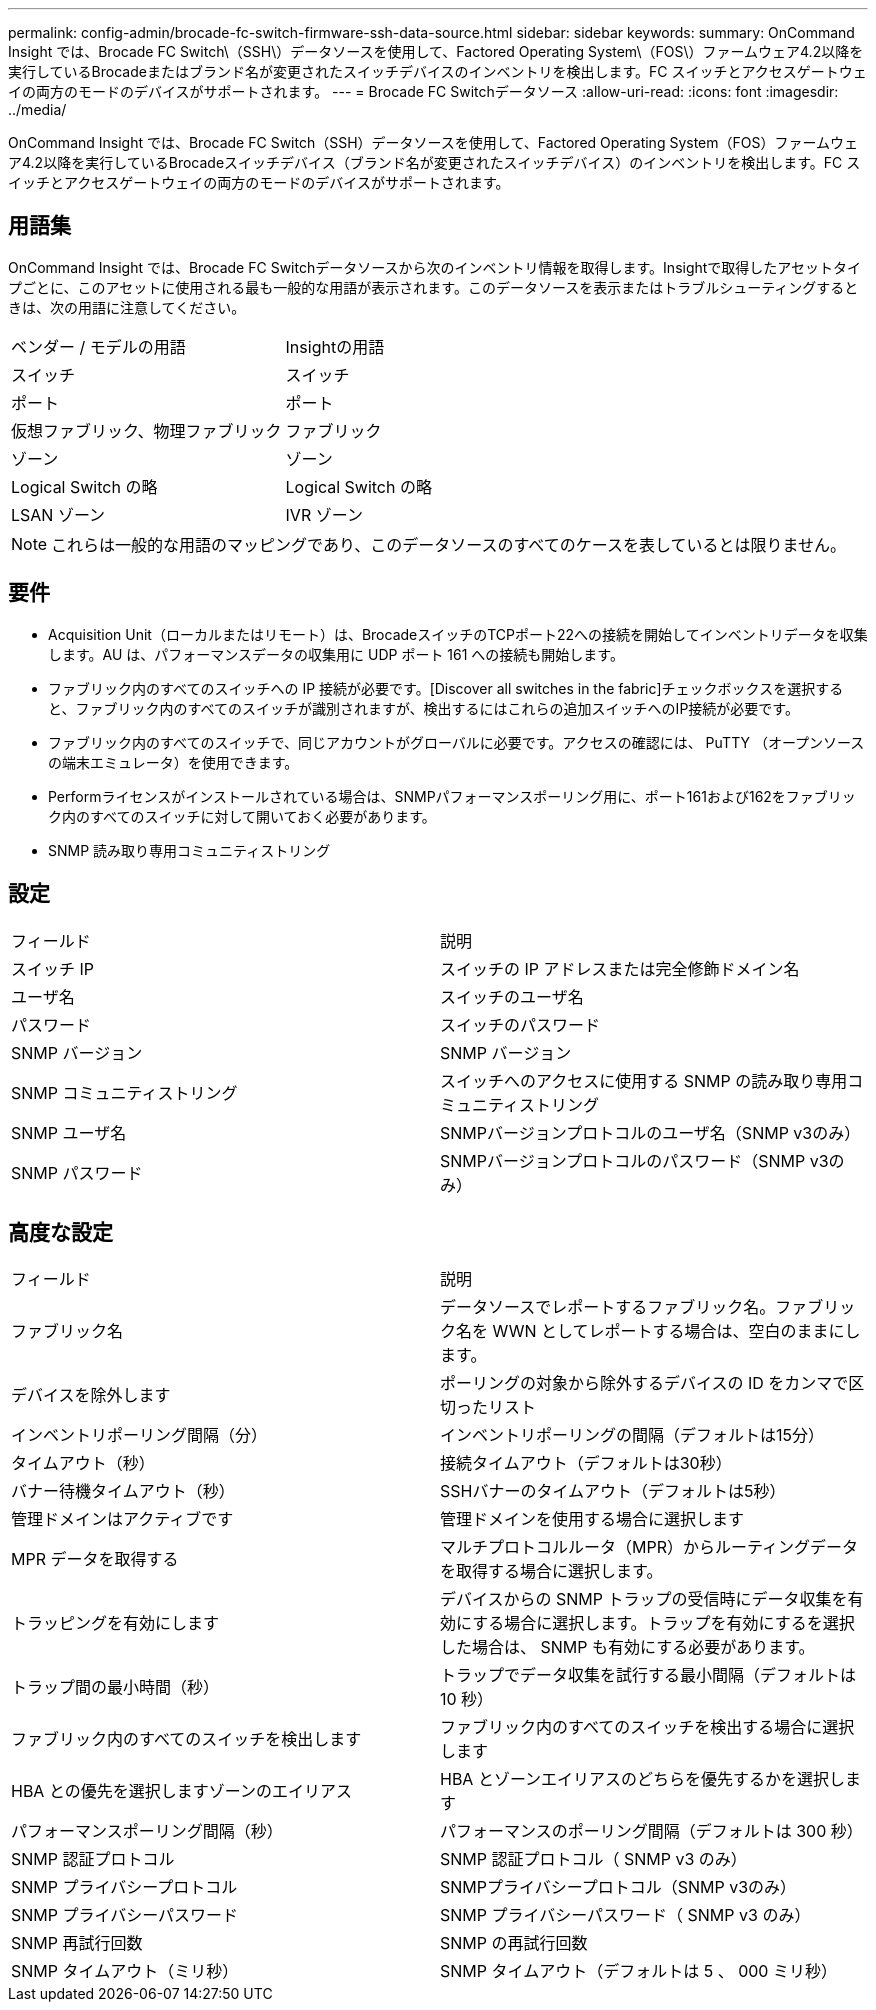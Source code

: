 ---
permalink: config-admin/brocade-fc-switch-firmware-ssh-data-source.html 
sidebar: sidebar 
keywords:  
summary: OnCommand Insight では、Brocade FC Switch\（SSH\）データソースを使用して、Factored Operating System\（FOS\）ファームウェア4.2以降を実行しているBrocadeまたはブランド名が変更されたスイッチデバイスのインベントリを検出します。FC スイッチとアクセスゲートウェイの両方のモードのデバイスがサポートされます。 
---
= Brocade FC Switchデータソース
:allow-uri-read: 
:icons: font
:imagesdir: ../media/


[role="lead"]
OnCommand Insight では、Brocade FC Switch（SSH）データソースを使用して、Factored Operating System（FOS）ファームウェア4.2以降を実行しているBrocadeスイッチデバイス（ブランド名が変更されたスイッチデバイス）のインベントリを検出します。FC スイッチとアクセスゲートウェイの両方のモードのデバイスがサポートされます。



== 用語集

OnCommand Insight では、Brocade FC Switchデータソースから次のインベントリ情報を取得します。Insightで取得したアセットタイプごとに、このアセットに使用される最も一般的な用語が表示されます。このデータソースを表示またはトラブルシューティングするときは、次の用語に注意してください。

|===


| ベンダー / モデルの用語 | Insightの用語 


 a| 
スイッチ
 a| 
スイッチ



 a| 
ポート
 a| 
ポート



 a| 
仮想ファブリック、物理ファブリック
 a| 
ファブリック



 a| 
ゾーン
 a| 
ゾーン



 a| 
Logical Switch の略
 a| 
Logical Switch の略



 a| 
LSAN ゾーン
 a| 
IVR ゾーン

|===
[NOTE]
====
これらは一般的な用語のマッピングであり、このデータソースのすべてのケースを表しているとは限りません。

====


== 要件

* Acquisition Unit（ローカルまたはリモート）は、BrocadeスイッチのTCPポート22への接続を開始してインベントリデータを収集します。AU は、パフォーマンスデータの収集用に UDP ポート 161 への接続も開始します。
* ファブリック内のすべてのスイッチへの IP 接続が必要です。[Discover all switches in the fabric]チェックボックスを選択すると、ファブリック内のすべてのスイッチが識別されますが、検出するにはこれらの追加スイッチへのIP接続が必要です。
* ファブリック内のすべてのスイッチで、同じアカウントがグローバルに必要です。アクセスの確認には、 PuTTY （オープンソースの端末エミュレータ）を使用できます。
* Performライセンスがインストールされている場合は、SNMPパフォーマンスポーリング用に、ポート161および162をファブリック内のすべてのスイッチに対して開いておく必要があります。
* SNMP 読み取り専用コミュニティストリング




== 設定

|===


| フィールド | 説明 


 a| 
スイッチ IP
 a| 
スイッチの IP アドレスまたは完全修飾ドメイン名



 a| 
ユーザ名
 a| 
スイッチのユーザ名



 a| 
パスワード
 a| 
スイッチのパスワード



 a| 
SNMP バージョン
 a| 
SNMP バージョン



 a| 
SNMP コミュニティストリング
 a| 
スイッチへのアクセスに使用する SNMP の読み取り専用コミュニティストリング



 a| 
SNMP ユーザ名
 a| 
SNMPバージョンプロトコルのユーザ名（SNMP v3のみ）



 a| 
SNMP パスワード
 a| 
SNMPバージョンプロトコルのパスワード（SNMP v3のみ）

|===


== 高度な設定

|===


| フィールド | 説明 


 a| 
ファブリック名
 a| 
データソースでレポートするファブリック名。ファブリック名を WWN としてレポートする場合は、空白のままにします。



 a| 
デバイスを除外します
 a| 
ポーリングの対象から除外するデバイスの ID をカンマで区切ったリスト



 a| 
インベントリポーリング間隔（分）
 a| 
インベントリポーリングの間隔（デフォルトは15分）



 a| 
タイムアウト（秒）
 a| 
接続タイムアウト（デフォルトは30秒）



 a| 
バナー待機タイムアウト（秒）
 a| 
SSHバナーのタイムアウト（デフォルトは5秒）



 a| 
管理ドメインはアクティブです
 a| 
管理ドメインを使用する場合に選択します



 a| 
MPR データを取得する
 a| 
マルチプロトコルルータ（MPR）からルーティングデータを取得する場合に選択します。



 a| 
トラッピングを有効にします
 a| 
デバイスからの SNMP トラップの受信時にデータ収集を有効にする場合に選択します。トラップを有効にするを選択した場合は、 SNMP も有効にする必要があります。



 a| 
トラップ間の最小時間（秒）
 a| 
トラップでデータ収集を試行する最小間隔（デフォルトは 10 秒）



 a| 
ファブリック内のすべてのスイッチを検出します
 a| 
ファブリック内のすべてのスイッチを検出する場合に選択します



 a| 
HBA との優先を選択しますゾーンのエイリアス
 a| 
HBA とゾーンエイリアスのどちらを優先するかを選択します



 a| 
パフォーマンスポーリング間隔（秒）
 a| 
パフォーマンスのポーリング間隔（デフォルトは 300 秒）



 a| 
SNMP 認証プロトコル
 a| 
SNMP 認証プロトコル（ SNMP v3 のみ）



 a| 
SNMP プライバシープロトコル
 a| 
SNMPプライバシープロトコル（SNMP v3のみ）



 a| 
SNMP プライバシーパスワード
 a| 
SNMP プライバシーパスワード（ SNMP v3 のみ）



 a| 
SNMP 再試行回数
 a| 
SNMP の再試行回数



 a| 
SNMP タイムアウト（ミリ秒）
 a| 
SNMP タイムアウト（デフォルトは 5 、 000 ミリ秒）

|===